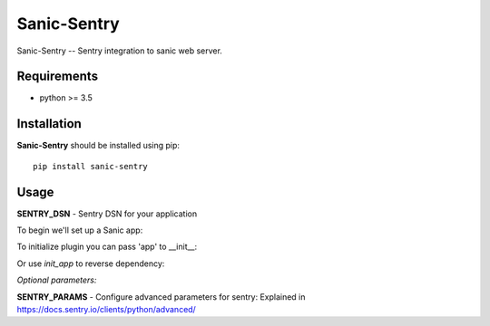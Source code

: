 Sanic-Sentry
============

Sanic-Sentry -- Sentry integration to sanic web server.


Requirements
------------

- python >= 3.5

Installation
------------

**Sanic-Sentry** should be installed using pip: ::

    pip install sanic-sentry

Usage
-----

**SENTRY_DSN**  - Sentry DSN for your application

To begin we'll set up a Sanic app:

..
  >>> from sanic import Sanic
  >>> from sanic_sentry import SanicSentry
  >>> app = Sanic(__name__)
  >>> app.config['SENTRY_DSN'] = 'http://public:secret@example.com/1'

To initialize plugin you can pass 'app' to __init__:

..
  >>> plugin = SanicSentry(app)

Or use `init_app` to reverse dependency:

..
  >>> plugin = SanicSentry()
  >>> plugin.init_app(app)

*Optional parameters:* 

**SENTRY_PARAMS**  - Configure advanced parameters for sentry:
Explained in https://docs.sentry.io/clients/python/advanced/

..
  >>> app.config['SENTRY_PARAMS'] = {
  ...     "release": "myapp_v0.4",
  ...     "environment": "production",
  ... }


